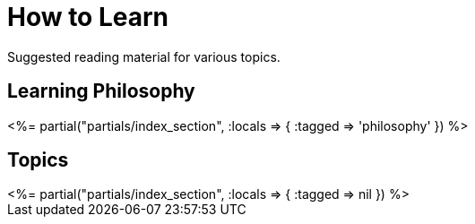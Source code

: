 = How to Learn
:page-date: 2023-05-07
:page-layout: index

Suggested reading material for various topics.

[.display-hidden]
== Learning Philosophy

++++
<%= partial("partials/index_section", :locals => { :tagged => 'philosophy' }) %>
++++

== Topics

++++
<%= partial("partials/index_section", :locals => { :tagged => nil }) %>
++++